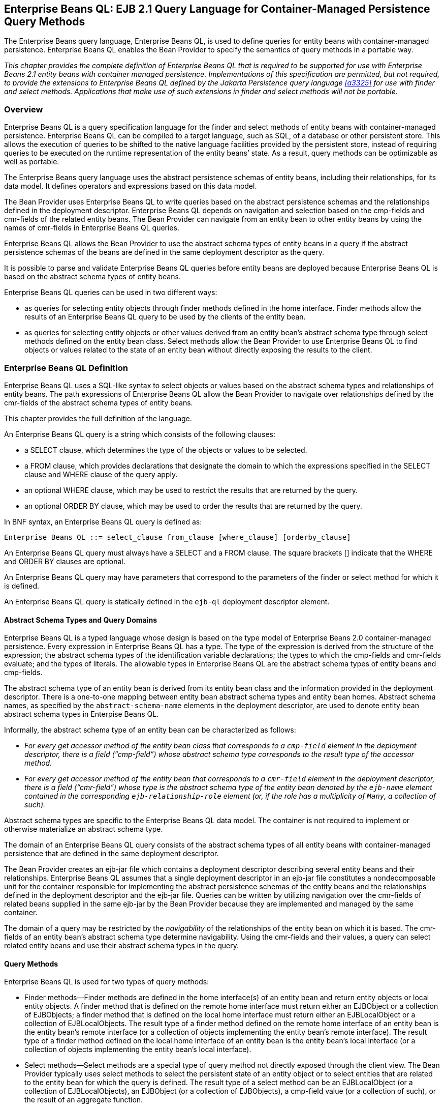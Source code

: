 [[a1840]]
== Enterprise Beans QL: EJB 2.1 Query Language for Container-Managed Persistence Query Methods

The Enterprise Beans query language, Enterprise Beans QL, is used to define queries for entity beans with container-managed persistence.
Enterprise Beans QL enables the Bean Provider to specify the semantics of query methods in a portable way.

****
_This chapter provides the complete definition of Enterprise Beans QL that is required to be supported for use with Enterprise Beans 2.1 entity beans with container managed persistence.
Implementations of this specification are permitted, but not required, to provide the extensions to Enterprise Beans QL defined by the Jakarta Persistence query language <<a3325>> for use with finder and select methods.
Applications that make use of such extensions in finder and select methods will not be portable._
****

=== Overview

Enterprise Beans QL is a query specification language for the finder and select methods of entity beans with container-managed persistence.
Enterprise Beans QL can be compiled to a target language, such as SQL, of a database or other persistent store.
This allows the execution of queries to be shifted to the native language facilities provided by the persistent store, instead of requiring queries to be executed on the runtime representation of the entity beans’ state.
As a result, query methods can be optimizable as well as portable.

The Enterprise Beans query language uses the abstract persistence schemas of entity beans, including their relationships, for its data model.
It defines operators and expressions based on this data model.

The Bean Provider uses Enterprise Beans QL to write queries based on the abstract persistence schemas and the relationships defined in the deployment descriptor.
Enterprise Beans QL depends on navigation and selection based on the cmp-fields and cmr-fields of the related entity beans.
The Bean Provider can navigate from an entity bean to other entity beans by using the names of cmr-fields in Enterprise Beans QL queries.

Enterprise Beans QL allows the Bean Provider to use the abstract schema types of entity beans in a query if the abstract persistence schemas of the beans are defined in the same deployment descriptor as the query.

It is possible to parse and validate Enterprise Beans QL queries before entity beans are deployed because Enterprise Beans QL is based on the abstract schema types of entity beans.

Enterprise Beans QL queries can be used in two different
ways:

* as queries for selecting entity objects through finder methods defined in the home interface.
Finder methods allow the results of an Enterprise Beans QL query to be used by the clients of the entity bean.

* as queries for selecting entity objects or other values derived from an entity bean’s abstract schema type through select methods defined on the entity bean class.
Select methods allow the Bean Provider to use Enterprise Beans QL to find objects or values related to the state of an entity bean without directly exposing the results to the client.

=== Enterprise Beans QL Definition

Enterprise Beans QL uses a SQL-like syntax to select objects or values based on the abstract schema types and relationships
of entity beans.
The path expressions of Enterprise Beans QL allow the Bean Provider to navigate over relationships defined by the cmr-fields of the abstract schema types of entity beans.

This chapter provides the full definition of the language.

An Enterprise Beans QL query is a string which consists of the following clauses:

* a SELECT clause, which determines the type of the objects or values to be selected.

* a FROM clause, which provides declarations that designate the domain to which the expressions specified in the SELECT clause and WHERE clause of the query apply.

* an optional WHERE clause, which may be used to restrict the results that are returned by the query.

* an optional ORDER BY clause, which may be used to order the results that are returned by the query.

In BNF syntax, an Enterprise Beans QL query is defined as:

[bnf]
----
Enterprise Beans QL ::= select_clause from_clause [where_clause] [orderby_clause]
----

An Enterprise Beans QL query must always have a SELECT and a FROM clause. 
The square brackets [] indicate that the WHERE and ORDER BY clauses are optional.

An Enterprise Beans QL query may have parameters that correspond to the parameters of the finder or select method for which it is defined.

An Enterprise Beans QL query is statically defined in the `ejb-ql` deployment descriptor element.

==== Abstract Schema Types and Query Domains

Enterprise Beans QL is a typed language whose design is based on the type model of Enterprise Beans 2.0 container-managed persistence.
Every expression in Enterprise Beans QL has a type.
The type of the expression is derived from the structure of the expression; the abstract schema types of the identification variable declarations; the types to which the cmp-fields and cmr-fields evaluate; and the types of literals.
The allowable types in Enterprise Beans QL are the abstract schema types of entity beans and cmp-fields.

The abstract schema type of an entity bean is derived from its entity bean class and the information provided in the deployment descriptor.
There is a one-to-one mapping between entity bean abstract schema types and entity bean homes. Abstract schema names, as specified by the `abstract-schema-name` elements in the deployment descriptor, are used to denote entity bean abstract schema types in Enterpise Beans QL.

Informally, the abstract schema type of an entity bean can be characterized as follows:

* _For every get accessor method of the entity bean class that corresponds to a `cmp-field` element in the deployment descriptor, there is a field ("`cmp-field`") whose abstract schema type corresponds to the result type of the accessor method._

* _For every get accessor method of the entity bean that corresponds to a  `cmr-field` element in the deployment descriptor, there is a field ("`cmr-field`") whose type is the abstract schema type of the entity bean denoted by the `ejb-name` element contained in the corresponding `ejb-relationship-role` element (or, if the role has a multiplicity of `Many`, a collection of such)._

Abstract schema types are specific to the Enterprise Beans QL data model.
The container is not required to implement or otherwise materialize an abstract schema type.

The domain of an Enterprise Beans QL query consists of the abstract schema types of all entity beans with container-managed persistence that are defined in the same deployment descriptor.

****
The Bean Provider creates an ejb-jar file which contains a deployment descriptor describing several entity beans and their relationships.
Enterprise Beans QL assumes that a single deployment descriptor in an ejb-jar file constitutes a nondecomposable unit for the container responsible for implementing the abstract persistence schemas of the entity beans and the relationships defined in the deployment descriptor and the ejb-jar file.
Queries can be written by utilizing navigation over the cmr-fields of related beans supplied in the same ejb-jar by the Bean Provider because they are implemented and managed by the same container.
****

The domain of a query may be restricted by the _navigability_ of the relationships of the entity bean on which it is based.
The cmr-fields of an entity bean’s abstract schema type determine navigability.
Using the cmr-fields and their values, a query can select related entity beans and use their abstract schema types in the query.

==== Query Methods

Enterprise Beans QL is used for two types of query methods:

* Finder methods--Finder methods are defined in the home interface(s) of an entity bean and return entity objects or local entity objects.
A finder method that is defined on the remote home interface must return either an EJBObject or a collection of EJBObjects; a finder method that is defined on the local home interface must return either an EJBLocalObject or a collection of EJBLocalObjects.
The result type of a finder method defined on the remote home interface of an entity bean is the entity bean’s remote interface (or a collection of objects implementing the entity bean’s remote interface).
The result type of a finder method defined on the local home interface of an entity bean is the entity bean’s local interface (or a collection of objects implementing the entity bean’s local interface).

* Select methods--Select methods are a special type of query method not directly exposed through the client view.
The Bean Provider typically uses select methods to select the persistent state of an entity object or to select entities that are related to the entity bean for which the query is defined.
The result type of a select method can be an EJBLocalObject (or a collection of EJBLocalObjects), an EJBObject (or a collection of EJBObjects), a cmp-field value (or a collection of such), or the result of an aggregate function.

==== Naming

Entity beans are designated in Enterprise Beans QL query strings by their abstract schema names.
The Bean Provider assigns unique abstract schema names to entity beans as part of the development process so that they can be used within queries.
These unique names are scoped within the deployment descriptor file.

[[a1882]]
==== Examples

The following convention refers to the names used for entity beans in subsequent examples: An entity bean as a whole is designated by `<name>EJB`, and its entity bean class and abstract schema type are designated by `<name>`, following the convention used to name the local interface of an entity bean.

The first example assumes that the Bean Provider provides several entity beans, `OrderEJB`, `ProductEJB`, `LineItemEJB`, `ShippingAddressEJB`, and `BillingAddressEJB`.
The abstract schema types for these entity beans are `Order`, `Product`,
`LineItem`, `ShippingAddress`, and `BillingAddress` respectively.
These beans are logically in the same ejb-jar file, as shown in <<a1886>>.
Only two of the entity beans, `OrderEJB` and `ProductEJB`, have remote interfaces and remote home interfaces.

[[a1886]]
.Several Entity Beans with Abstract Persistence Schemas Defined in the Same Ejb-jar File.
image::EBOpt-37.svg[]

The entity beans `ShippingAddress` and `BillingAddress` each have one-to-many relationships with `Order`.
There is also a one-to-many relationship between `Order` and `Lineitem`.
The entity bean `LineItem` is related to `Product` in a many-to-one relationship.

Enterprise Beans QL allows the Bean Provider to specify finder queries for OrderEJB by navigating over the cmr-fields and cmp-fields defined by `Order` and `LineItem`.
A finder method query to find all orders with pending line items might be written as follows:
[source, sql]
----
    SELECT DISTINCT OBJECT(o)
    FROM Order AS o, IN(o.lineItems) AS l
    WHERE l.shipped = FALSE
----

This query navigates over the cmr-field `lineItems` of the abstract schema type `Order` to find line items, and uses the cmp-field `shipped` of `LineItem` to select those orders that have at least one line item that has not yet shipped.
(Note that this query does not select orders that have no line items.)

Although predefined reserved identifiers, such as DISTINCT, OBJECT, FROM, AS, IN, WHERE, and FALSE appear in upper case in this example, predefined reserved identifiers are case insensitive.

The SELECT clause of this example designates the return type of this query to be of type `Order`.
If this query is defined for a finder method on the entity bean’s remote home interface, the finder method will return objects of the entity bean’s remote interface type corresponding to the abstract schema type instances selected by the query.
If this same query is defined for a finder method on the entity bean’s local home interface, the finder method will return objects of the entity bean’s local interface type corresponding to these same abstract schema type instances.
Finder methods must always return EJBObjects or EJBLocalObjects of the bean type for which the query method is defined.

Because the same deployment descriptor defines the abstract persistence schemas of the related entity beans, the Bean Provider can also specify a query for `OrderEJB` that utilizes the abstract schema type of `ProductEJB`, and hence the cmp-fields and cmr-fields of both the abstract schema types `Order` and `Product`.
For example, if the abstract schema type `Product` has a cmp-field named
`product_type`, a finder query for `OrderEJB` can be specified using this cmp-field.
Such a finder query might be: "`Find all orders for products with product type office supplies`".
An Enterprise Beans QL query string for this might be as follows.
[source, sql]
----
    SELECT DISTINCT OBJECT(o)
    FROM Order o, IN(o.lineItems) l
    WHERE l.product.product_type = 'office_supplies'
----

Because `Order` is related to `Product` by means of the relationships between `Order` and `LineItem` and between `LineItem` and `Product`, navigation using the cmr-fields `lineItems` and `product` is needed to express the query.
This query is specified by using the `abstract-schema-name` for `OrderEJB`, namely `Order`, which designates the abstract schema type over which the query ranges.
The basis for the navigation is provided by the cmr-fields `lineItems` and `product` of the abstract schema types `Order` and `LineItem` respectively.

==== The FROM Clause and Navigational Declarations

The FROM clause of an Enterprise Beans QL query defines the domain of the query by declaring identification variables.
The domain of the query may be constrained by path expressions.

Identification variables designate instances of a particular entity bean abstract schema type.
The FROM clause can contain multiple identification variable declarations separated by a comma (,).

[bnf, subs="+quotes"]
----
from_clause ::= *FROM* identification_variable_declaration
                        [, identification_variable_declaration]*
identification_variable_declaration ::= collection_member_declaration |
                                    range_variable_declaration
collection_member_declaration ::= *IN* (collection_valued_path_expression) [*AS*] identifier
range_variable_declaration :: abstract_schema_name [*AS*] identifier
----

The following subsections discuss the constructs used in the FROM clause.

===== Identifiers

An identifier is a character sequence of unlimited length.
The character sequence must begin with a Java identifier start character, and all other characters must be Java identifier part characters.
An identifier start character is any character for which the method `Character.isJavaIdentifierStart` returns true.
This includes the underscore (_) character and the dollar sign ($) character.
An identifier part character is any character for which the method `Character.isJavaIdentifierPart` returns true.
The question mark (?) character is reserved for use by Enterprise Beans QL.

The following are the reserved identifiers in Enterprise Beans QL: _SELECT, FROM, WHERE, DISTINCT, OBJECT, NULL, TRUE, FALSE, NOT, AND, OR, BETWEEN, LIKE, IN, AS, UNKNOWN_
footnote:a3378[Not currently used in Enterprise Beans QL; reserved for future use.], 
_EMPTY, MEMBER, OF, IS, AVG, MAX, MIN, SUM, COUNT, ORDER, BY, ASC, DESC, MOD_.

Reserved identifiers are case insensitive.
Reserved identifiers must not be used as identification variables.

****
_It is recommended that the Bean Provider not use other SQL reserved words as identification variables in Enterprise Beans QL queries because they may be used as Enterprise Beans QL reserved identifiers in future versions of the Enterprise Beans specification._
****

[[a1914]]
===== Identification Variables

An identification variable is a valid identifier declared in the FROM clause of an Enterprise Beans QL query.
An identification variable may be declared using the special operators IN and, optionally, AS.

All identification variables must be declared in the FROM clause.
Identification variables cannot be declared in other clauses.

An identification variable must not be a reserved identifier or have the same name as any of the following:

* abstract-schema-name

* ejb-name
footnote:a3379[Use of ejb-names in EJB QL is reserved for future use.]

Identification variables are case insensitive.

An identification variable evaluates to a value of the type of the expression used in declaring the variable.
For example, consider the previous finder query for `OrderEJB`:
[source, sql]
----
SELECT DISTINCT OBJECT(o)
FROM Order o, IN(o.lineItems) l
WHERE l.product.product_type = 'office_supplies'
----

In the FROM clause declaration `IN(o.lineItems) l`, the identification variable `l` evaluates to any LineItem value directly reachable from Order.
The cmr-field `lineItems` is a collection of instances of the abstract schema type `LineItem` and the identification variable `l` refers to an element of this collection.
The type of `l` is the abstract schema type of `LineItem`.

An identification variable ranges over the abstract schema type of an entity bean.
An identification variable designates an instance of an entity bean abstract schema type or an element of a collection of entity bean abstract schema types instances.
Identification variables are existentially quantified in an Enterprise Beans QL query.

An identification variable always designates a reference to a single value.It is declared in one of two ways; as a range variable or as a collection member identification variable:

* A range variable is declared using the abstract schema name of an entity bean.

* A collection member identification variable is declared using a collection-valued path expression.

The identification variable declarations are evaluated from left to right in the FROM clause.
A collection member identification variable declaration can use the result of a preceding identification variable declaration of the query string.

===== Range Variable Declarations

The Enterprise Beans QL syntax for declaring an identification variable as a range variable is similar to that of SQL; optionally, it uses the AS keyword.

[bnf, subs="+quotes"]
----
range_variable_declaration ::= abstract_schema_name [*AS*] identifier
----

Objects or values that are related to an entity bean are typically obtained by navigation using path expressions.
However, navigation does not reach all objects.
Range variable declarations allow the Bean Provider to designate a "`root`" for objects which may not be reachable by navigation.

If the Bean Provider wants to select values by comparing more than one instance of an entity bean abstract schema type, more than one identification variable ranging over the abstract schema type is needed in the FROM clause.

The following finder method query returns orders whose quantity is greater than the order quantity for John Smith.
This example illustrates the use of two different identification variables in the FROM clause, both of the abstract schema type Order.
The SELECT clause of this query determines that it is the orders with quantities larger than John Smith’s that are returned.

[source, sql]
----
SELECT DISTINCT OBJECT(o1)
FROM Order o1, Order o2
WHERE o1.quantity > o2.quantity AND 
        o2.customer.lastname = 'Smith' AND 
        o2.customer.firstname = 'John'
----

===== Collection Member Declarations

An identification variable declared by a `collection_member_declaration` ranges over values of a collection obtained by navigation using a path expression.
Such a path expression represents a navigation involving the cmr-fields of an entity bean abstract schema type.
Because a path expression can be based on another path expression, the navigation can use the cmr-fields of related entity beans.
Path expressions are discussed in <<a1956>>.

An identification variable of a collection member declaration is declared using a special operator, the reserved identifier IN.
The argument to the IN operator is a collection-valued path expression. 
The path expression evaluates to a collection type specified as a result of navigation to a collection-valued cmr-field of an entity bean abstract schema type.

The syntax for declaring a collection member identification variable is as follows:
[bnf, subs="+quotes"]
----
collection_member_declaration ::= *IN* (collection_valued_path_expression) [*AS*] identifier
----

For example, the FROM clause for a query defined for `OrderEJB` might contain the following collection member declaration:

```
IN(o.lineItems) l
```
In this example, `lineItems` is the name of a cmr-field whose value is a collection of instances of the abstract schema type `LineItem` of the `LineItemEJB` entity bean.
The identification variable `l` designates a member of this collection, a _single_ `LineItem` abstract schema type instance.
In this example, `o` is an identification variable of the abstract schema type `Order`.

===== Example

The following FROM clause contains two identification variable declaration clauses.
The identification variable declared in the first clause is used in the second clause.
The clauses declare the variables `o` and `l` respectively.
The range variable declaration `Order` AS o designates the identification variable `o` as a range variable whose type is the abstract schema type, `Order`.
The identification variable `l` has the abstract schema type `LineItem`.
Because the clauses are evaluated from left to right, the identification variable `l` can utilize the results of the navigation on `o`.
```
    FROM Order AS o, IN(o.lineItems) l
```

[[a1956]]
===== Path Expressions

An identification variable followed by the navigation operator (.) and a cmp-field or cmr-field is a path expression.
The type of the path expression is the type computed as the result of navigation; that is, the type of the cmp-field or cmr-field to which the expression navigates.

Depending on navigability, a path expression that leads to a cmr-field may be further composed.
Path expressions can be composed from other path expressions if the original path expression evaluates to a single-valued type (not a collection) corresponding to a cmr-field.
A path expression that ends in a cmp-field is terminal and cannot be further composed.

Path expression navigability is composed using "`inner join`" semantics.
That is, if the value of a non-terminal cmr-field in the path expression is null, the path is considered to have no value, and does not participate in the determination of the result.

The syntax for single-valued path expressions and collection valued path expressions is as follows:
[bnf]
----
cmp_path_expression ::= 
        {identification_variable | single_valued_cmr_path_expression}.cmp_field
single_valued_cmr_path_expression ::=
        identification_variable.[single_valued_cmr_field.]*single_valued_cmr_field
single_valued_path_expression ::=
        cmp_path_expression | single_valued_cmr_path_expression
collection_valued_path_expression ::=
        identification_variable.[single_valued_cmr_field.]*collection_valued_cmr_field
----

A `single_valued_cmr_field` is designated by the name of a cmr-field in a one-to-one or many-to-one relationship.
The type of a `single_valued_cmr_path_expression` is the abstract schema type of the related entity bean.

A `collection_valued_cmr_field` is designated by the name of a cmr-field in
a one-to-many or a many-to-many relationship.
The type of a `collection_valued_cmr_field` is a collection of values of the abstract schema type of the related entity bean.

Navigation to a related entity bean results in a value of the related entity bean’s abstract schema type.

The evaluation of a path expression terminating in a cmp-field results in the abstract schema type corresponding to the Java type designated by the cmp-field.

It is syntactically illegal to compose a path expression from a path expression that evaluates to a collection.
For example, if `o` designates `Order`, the path expression `o.lineItems.product` is illegal since navigation to `lineItems` results in a collection.
This case should produce an error when the Enterprise Beans QL query string is verified.
To handle such a navigation, an identification variable must be declared in the FROM clause to range over the elements of the `lineItems` collection.
Another path expression must be used to navigate over each such element in the WHERE clause of the query, as in the following:
[source, sql]
----
SELECT OBJECT(o)
FROM Order AS o, IN(o.lineItems) l
WHERE l.product.name = 'widget'
----

==== WHERE Clause and Conditional Expressions

The WHERE clause of a query consists of a conditional expression used to select objects or values that satisfy the expression.
The WHERE clause thus restricts the result of a query.

A WHERE clause is defined as follows:
[bnf, subs="+quotes"]
----
where_clause ::= *WHERE* conditional_expression
----

The following sections describe the languageconstructs that can be used in a conditional expression of the WHERE clause.

===== Literals

A string literal is enclosed in single quotes—for example: 'literal'.
A string literal that includes a single quote is represented by two single quotes—for example: 'literal''s'.
Enterprise Beans QL string literals, like Java `String` literals, use unicode character encoding.

An exact numeric literal is a numeric value without a decimal point, such as 57, -957, +62.
Exact numeric literals support numbers in the range of Java `long`.
Exact numeric literals use the Java integer literal syntax.

An approximate numeric literal is a numeric value in scientific notation, such as 7E3, -57.9E2, or a numeric value with a decimal, such as 7., -95.7, +6.2.
Approximate numeric literals support numbers in the range of Java `double`. 
Approximate literals use the Java floating point literal syntax.

The Bean Provider may utilize appropriate suffixes to indicate the specific type of the literal in accordance with the Java Language Specification.

The boolean literals are `TRUE` and `FALSE`.

Although predefined reserved literals appear in upper case, they are case insensitive.

===== Identification Variables

All identification variables used in the WHERE clause of an Enterprise Beans QL query must be declared in the FROM clause, as described in <<a1914>>.

Identification variables are existentially quantified in the WHERE clause.
This means that an identification variable represents a member of a collection or
an instance of an entity bean’s abstract schema type.
An identification variable never designates a collection in its entirety.

===== Path Expressions

It is illegal to use a `collection_valued_path_expression` within a WHERE clause as part of a conditional expression except in an `empty_collection_comparison_expression` or `collection_member_expression`.

===== Input Parameters

The following rules apply to input parameters. Input parameters can only be used in the WHERE clause of a query.

* Input parameters are designated by the question mark (?) prefix followed by an integer.
For example: `?1`.

* Input parameters are numbered starting from 1.

* The number of distinct input parameters in an Enterprise Beans QL query must not exceed the number of input parameters for the finder or select method.
It is not required that the Enterprise Beans QL query use all of the input parameters for the finder or select method.

* An input parameter evaluates to the abstract schema type of the corresponding parameter defined in the signature of the finder or select method with which the query is associated.
It is the responsibility of the container to map the input parameter to the appropriate abstract schema type value.

****
_Note that if an input parameter value is null, comparison operations or arithmetic operations involving the input parameter will return an unknown value. See <<a2207>>._
****

===== Conditional Expression Composition

Conditional expressions are composed of other conditional expressions, comparison operations, logical operations, path expressions that evaluate to boolean values, and boolean literals.

Arithmetic expressions can be used in comparison expressions.
Arithmetic expressions are composed of other arithmetic expressions, arithmetic operations, path expressions that evaluate to numeric values, and numeric literals.

Arithmetic operations use numeric promotion.

Standard bracketing `()` for ordering expression evaluation is supported.

Conditional expressions are defined as follows:
[bnf, subs="+quotes"]
----
conditional_expression ::= conditional_term | conditional_expression *OR* conditional_term
conditional_term ::= conditional_factor | conditional_term *AND* conditional_factor
conditional_factor ::= [*NOT*] conditional_primary 
conditional_primary ::= simple_cond_expression | (conditional_expression)
simple_cond_expression ::= comparison_expression | between_expression | like_expression | 
                    in_expression | null_comparison_expression | 
                    empty_collection_comparison_expression | 
                    collection_member_expression
----

===== Operators and Operator Precedence

The operators are listed below in order of decreasing precedence.

* Navigation operator (.)

* Arithmetic operators: +
+, - unary +
*, / multiplication and division + 
+, - addition and subtraction

* Comparison operators: `=`, `>`, `>=`, `<`, `<=`, `<>` (not equal)

* Logical operators: `NOT`, `AND`, `OR`

The following sections describe other operators used in specific expressions.

===== Between Expressions

The syntax for the use of the comparison operator [NOT] BETWEEN in an conditional expression is as follows:
[bnf, subs="+quotes"]
----
arithmetic_expression [*NOT*] *BETWEEN* arithmetic-expression *AND* arithmetic-expression
----

The BETWEEN expression
```
x BETWEEN y AND z
```
is semantically equivalent to:
```
y <= x AND x <= z
```
The rules for unknown and NULL values in comparison operations apply. 
See <<a2207>>.

Examples are:

`p.age BETWEEN 15 and 19` is equivalent to `p.age >= 15 AND p.age <= 19`

`p.age NOT BETWEEN 15 and 19` is equivalent to `p.age < 15 OR p.age > 19`

===== In Expressions

The syntax for the use of the comparison operator [NOT] IN in a conditional expression is as follows:
[bnf, subs="+quotes"]
----
cmp_path_expression [*NOT*] *IN* ( {literal | input_parameter} [, {literal | input_parameter}]* )
----

The `cmp_path_expression` must have a string or numeric value.
The literal and/or input_parameter values must be _like_ the same abstract schema type of the cmp_path_expression in type.
(See <<a2265>>).

Examples are:

`o.country IN ('UK', 'US', 'France')` is true for `UK` and false for `Peru`, and is equivalent to the expression `(o.country = 'UK') OR (o.country = 'US') OR (o.country = 'France')`.

`o.country NOT IN ('UK', 'US', 'France')` is false for `UK` and true for `Peru`, and is equivalent to the expression `NOT ((o.country = 'UK') OR (o.country = 'US') OR (o.country = 'France'))`.

There must be at least one element in the comma separated list that defines the set of values for the `IN` expression.

If the value of a `cmp_path_expression` in an IN or NOT IN expression is `NULL` or unknown, the value of the expression is unknown.

===== Like Expressions

The syntax for the use of the comparison operator [NOT] LIKE in a conditional expression is as follows:
[bnf, subs="+quotes"]
----
cmp_path_expression [*NOT*] *LIKE* pattern_value [*ESCAPE* escape_character]
----

The `cmp_path_expression` must have a string value.
The `pattern_value` is a string literal or a string-valued input parameter in which an underscore (_) stands for any single character, a percent (%) character stands for any sequence of characters (including the empty sequence), and all other characters stand for themselves.
The optional `escape_character` is a single-character string literal or a character-valued input parameter (i.e., `char` or `Character`) and is used to escape the special meaning of the underscore and percent characters in `pattern_value`.
footnote:a3380[Refer to <<a3331>> for a more precise characterization of these rules.]

Examples are:

* `address.phone LIKE '12%3'` is true for '123' '12993' and false for '1234'

* `asentence.word LIKE 'l_se'` is true for 'lose' and false for 'loose'

* `aword.underscored LIKE '\_%' ESCAPE '\'` is true for '_foo' and false for 'bar'

* `address.phone NOT LIKE '12%3'` is false for '123' and '12993' and true for '1234'

If the value of the `cmp_path_expression` or `pattern_value` is `NULL` or unknown, the value of the LIKE expression is unknown.
If the `escape_character` is specified and is `NULL`, the value of the LIKE expression is unknown.

===== Null Comparison Expressions

The syntax for the use of the comparison operator IS NULL in a conditional expression is as follows:
[bnf, subs="+quotes"]
----
{single_valued_path_expression | input_parameter} *IS* [*NOT*] *NULL*
----

A null comparison expression tests whether or not the single-valued path expression or input parameter is a `NULL` value.

===== Empty Collection Comparison Expressions

The syntax for the use of the comparison operator IS EMPTY in an `empty_collection_comparison_expression` is as follows:
[bnf, subs="+quotes"]
----
collection_valued_path_expression *IS* [*NOT*] *EMPTY*
----

This expression tests whether or not the collection designated by the collection-valued path expression is empty (i.e, has no elements).

****
Note that a collection-valued path expression can only be used in the WHERE clause in an empty collection comparison expression or in a collection member expression.
****

The collection designated by the collection-valued path expression used in an empty collection comparison expression must not be used in the FROM clause for the declaration of an identification variable.
An identification variable declared as a member of a collection implicitly designates the existence of a non-empty relationship; testing whether the same collection is empty is contradictory.
Therefore, the following query is invalid.
[source, sql]
----
SELECT OBJECT(o)
FROM Order o, IN(o.lineItems) l
WHERE o.lineItems IS EMPTY
----

If the value of the collection-valued path expression in an empty collection comparison expression is unknown, the value of the empty comparison expression is unknown.

===== Collection Member Expressions

The syntax for the use of the comparison operator MEMBER OF
footnote:a3381[The use of the reserved word OF is optional in this expression.]
in an `collection_member_expression` is as follows:
[bnf, subs="+quotes"]
----
{single_valued_cmr_path_expression | identification_variable | input_parameter}
        [*NOT*] *MEMBER* [*OF*] collection_valued_path_expression
----

This expression tests whether the designated value is a member of the collection specified by the collection-valued path expression.

****
Note that a collection-valued path expression can only be used in the WHERE clause in an empty collection comparison expression or in a collection member expression.
****

If the collection valued path expression designates an empty collection, the value of the MEMBER OF expression is FALSE and the value of the NOT MEMBER OF expression is TRUE. 
Otherwise, if the value of the collection-valued path expression or single-valued cmr path expression in the collection member expression is unknown, the value of the collection member expression is unknown.

===== Functional Expressions

Enterprise Beans QL includes the following built-in functions
footnote:a3382[These functions are a subset of the functions defined for JDBC 2.0 and later drivers, as described in Appendix D of the JDBC specification <<a3335>>.],
which may be used in the WHERE clause of a query.

String Functions:

* `CONCAT(String, String)` returns a `String`

* `SUBSTRING(String, start, length)` returns a `String`

* `LOCATE(String, String [, start])`
footnote:a3383[Containers and databases may not support the use of the optional, third argument of the LOCATE function. Portable applications should therefore avoid use of this argument.]
returns an `int`

* `LENGTH(String)` returns an `int`

Note that `start` and `length` are integer values.
The first position in a string is designated as `1` by these functions.

Arithmetic Functions:

* `ABS(number)` returns a number (`int`, `float`, or `double`) of the same type as the argument to the function

* `SQRT(double)` returns a `double`

* `MOD(int, int)` returns an `int`

Numeric arguments to these functions may correspond to the numeric Java object types as well as the primitive numeric types.

If the value of any argument to a functional expression is null or unknown, the value of the functional expression is unknown.

==== SELECT Clause

The SELECT clause denotes the query result.
The SELECT clause contains either a single range variable that ranges over an entity bean abstract schema type, a single-valued path expression, or an aggregate select expression.
In the case of a finder method, the SELECT clause is restricted to contain either a single range variable or a single-valued path expression that evaluates to the abstract schema type of the entity bean for which the finder method is defined.

The SELECT clause has the following syntax:
[bnf, subs="+quotes"]
----
select_clause ::= *SELECT* [*DISTINCT*] {select_expression | *OBJECT* (identification_variable)}

select_expression ::= single_valued_path_expression | aggregate_select_expression
aggregate_select_expression ::=
        { *AVG* | *MAX* | *MIN* | *SUM* | *COUNT* } ([*DISTINCT*] cmp_path_expression) |
        *COUNT* ([*DISTINCT*] identification_variable | single_valued_cmr_path_expression)
----

All standalone identification variables in the SELECT clause must be qualified by the
OBJECT operator.
The SELECT clause must not use the OBJECT operator to qualify path expressions.

Note that the SELECT clause must be specified to return a single-valued expression. The query below is therefore not valid:
[source, sql]
----
SELECT o.lineItems FROM Order AS o
----

The DISTINCT keyword is used to specify that duplicate values must be eliminated from
the query result.
If DISTINCT is not specified, duplicate values are not eliminated unless the query is specified for a method whose result type is `java.util.Set`.
If a query is specified for a method whose result type is `java.util.Set`, but does not specify DISTINCT, the container must interpret the query as if SELECT DISTINCT had been specified.
In general, however, the Bean Provider should specify the DISTINCT keyword when writing queries for methods that return `java.util.Set`.

The SELECT clause determines the type of the values returned by a query. For example, the following query returns a collection of products:
[source, sql]
----
SELECT l.product FROM Order AS o, IN(o.lineItems) l
----

It is the responsibility of the container to map the abstract schema types returned by the query to the Java types that are returned by the finder or select method with which the query is associated and to materialize those return types, as described in <<a2190>>.

===== Null Values in the Query Result

If the result of an Enterprise Beans QL query corresponds to a cmr-field or cmp-field whose value is null, the container must include that null value in the result that is returned by the finder or
select method.
The Bean Provider can use the IS NOT NULL construct to eliminate such null values from the result set of the query.

If the finder or select method is a single-object finder or select method, and the result set of the query consists of a single null value, the container must return the null value as the result of the method.
If the result set of a query for a single-object finder or select method contains more than one value (whether non-null, null, or a combination), the container must throw the `FinderException`.

Note, however, that cmp-field types defined in terms of Java numeric primitive types cannot produce NULL values in the query result.
An Enterprise Beans QL query that returns such a cmp-field type as a result type must not return a null value. 
(If the Bean Provider wishes to allow null values for cmp-fields, he or she should specify those cmp-fields to have the equivalent Java object types instead of primitive types, e.g., `Integer` rather than `int`.)

===== Aggregate Functions in the SELECT Clause

The result of an Enterprise Beans QL query may be the result of an aggregate function applied to a path expression.

The following aggregate functions can be used in the SELECT clause of an Enterprise Beans QL query: AVG, COUNT, MAX, MIN, SUM.

For all aggregate functions except COUNT, the path expression that is the argument to the aggregate function must terminate in a cmp-field.
The path expression argument to COUNT may terminate in either a cmp-field or a cmr-field, or the argument to COUNT may be an identification variable.

Arguments to the functions SUM and AVG must be numeric.
Arguments to the functions MAX and MIN must correspond to orderable cmp-field types (i.e., numeric types, string types, character types, or date types).

The argument to an aggregate function may be preceded by the keyword DISTINCT to specify that duplicate values are to be eliminated before the aggregate function is applied.
footnote:a3384[It is legal to specify DISTINCT with MAX or MIN, but it does not affect the result.]

Null values are eliminated before the aggregate function is applied, regardless of whether the keyword DISTINCT is specified.

===== Examples

The following example returns all line items related to some order:
[source, sql]
----
SELECT OBJECT(l)
FROM Order o, IN(o.lineItems) l
----
The following query returns all line items regardless of whether a line item is related to any order or product:
[source, sql]
----
SELECT OBJECT(l)
FROM LineItems AS l
----
The following query returns the average order quantity:
[source, sql]
----
SELECT AVG(o.quantity)
FROM Order o
----
The following query returns the total cost of the items that John Smith has ordered.
[source, sql]
----
SELECT SUM(l.price)
FROM Order o, IN(o.lineItems) l
WHERE o.customer.lastname = 'Smith' AND o.customer.firstname = 'John'
----
The following query returns the number of items in John Smith’s entire order.
[source, sql]
----
SELECT COUNT(l)
FROM Order o, IN(o.lineItems) l
WHERE o.customer.lastname = 'Smith' AND o.customer.firstname = 'John'
----
The following query returns the total number of orders.
[source, sql]
----
SELECT COUNT(o)
FROM Order o
----
The following query counts the number of items in John Smith’s order for which prices have been specified.
[source, sql]
----
SELECT COUNT(l.price)
FROM Order o, IN(o.lineItems) l
WHERE o.customer.lastname = 'Smith' AND o.customer.firstname = 'John'
----
Note that this is equivalent to:
[source, sql]
----
SELECT COUNT(l)
FROM Order o, IN(o.lineItems) l
WHERE o.customer.lastname = 'Smith' AND o.customer.firstname = 'John'
AND l.price IS NOT NULL
----

==== ORDER BY Clause

The ORDER BY clause allows the objects or values that are returned by the query to be ordered.

The syntax of the ORDER BY clause is
[bnf, subs="+quotes"]
----
orderby_clause ::= *ORDER BY* orderby_item [, orderby_item]*
orderby_item ::= cmp_path_expression [*ASC* | *DESC*]
----
When the ORDER BY clause is used in an Enterprise Beans QL query, the SELECT clause of the query must be one of the following:

. an identification variable x, denoted as OBJECT(x)

. a `single_valued_cmr_path_expression`

. a `cmp_path_expression`

In the first two cases, each `orderby_item` must be an orderable cmp-field of the entity bean abstract schema type value returned by the SELECT clause.
In the third case, the `orderby_item` must evaluate to the same cmp-field of the same entity bean abstract schema type as the `cmp_path_expression` in the SELECT clause.

For example, the first two queries below are legal, but the third and fourth are not.
[source, sql]
----
SELECT OBJECT(o)
FROM Customer c, IN(c.orders) o
WHERE c.address.state = 'CA'
ORDER BY o.quantity, o.totalcost

SELECT o.quantity
FROM Customer c, IN(c.orders) o
WHERE c.address.state = 'CA'
ORDER BY o.quantity

SELECT l.product.product_name
FROM Order o, IN(o.lineItems) l
WHERE o.customer.lastname = 'Smith' AND o.customer.firstname = 'John'
ORDER BY l.product.price

SELECT l.product.product_name
FROM Order o, IN(o.lineItems) l
WHERE o.customer.lastname = 'Smith' AND o.customer.firstname = 'John'
ORDER BY o.quantity
----

If more than one `orderby_item` is specified, the left-to-right sequence of the `orderby_item` elements determines the precedence, whereby the leftmost `orderby_item` has highest precedence.

The keyword ASC specifies that ascending ordering be used; the keyword DESC specifies that descending ordering beused.
Ascending ordering is the default.

SQL rules for the ordering of null values apply: that is, all null values must appear before all non-null values in the ordering or all null values must appear after all non-null values in the ordering, but it is not specified which.

It is the container’s responsibility to ensure that the ordering of the query result is preserved in the result of the finder or select method if the ORDER BY clause is used.

[[a2190]]
==== Return Value Types

The value of a query result, specified by the SELECT clause, is an entity bean abstract
schema type, a cmp-field type, or the result of an aggregate function.
The finder or select method with which the query is associated in the deployment descriptor determines how this result is mapped to the Java type that is visible as the result of the query method.

How the result type of a query is mapped depends on whether the query is defined for a finder method on the remote home interface, for a finder method on the local home interface, or for a select method.

* The result type of a query for a finder method must be the entity bean abstract schema type that corresponds to the entity bean type of the entity bean on whose home interface the finder method is defined.
If the query is used for a finder method defined on the remote home interface of the bean, the result of the finder method is the entity bean’s remote interface (or a collection of objects implementing the entity bean’s remote interface).
If the finder method is defined on the local home interface, the result is the entity bean’s local interface (or a collection of objects implementing the entity bean’s local interface).

* If the result type of a query for a select method is an entity bean abstract schema type, the return values for the query method are instances of the entity bean’s local interface or instances of the entity bean’s remote interface, depending on whether the value of the `result-type-mapping` deployment descriptor element contained in the `query` element for the select method is `Local` or `Remote`.
The default value for `result-type-mapping` is `Local`.

* If the result type of a query used for a select method is an abstract schema type corresponding to a cmp-field type (excluding queries whose SELECT clause uses one of the aggregate functions AVG, COUNT, MAX, MIN, SUM), the result type of the select method is as follows:

** If the Java type of the cmp-field is an object type and the select method is a single-object select method, the result of the select method is an instance of that object type.
If the select method is a multi-object select method, the result is a collection of instances of that type.

** If the Java type of the cmp-field is a primitive Java type (e.g., int), and the select method is a
single-object select method, the result of the select method is that primitive type.

** If the Java type of the cmp-field is a primitive Java type (e.g., int), and the select method is a multi-object select method, the result of the select method is a collection of values of the corresponding wrappered type (e.g., Integer).

* If the select method query is an aggregate query, the select method must be a single-object select method.

** The result type of the select method must be a primitive type, a wrappered type, or an object type that is compatible with the standard JDBC conversion mappings for the type of the cmp-field <<a3335>>.

** If the aggregate query uses the SUM, AVG, MAX, or MIN operator, and the result type of the select method is an object type and there are no values to which the aggregate function can be applied, the select method returns null.

** If the aggregate query uses the SUM, AVG, MAX, or MIN operator, and the result type of the select method is a primitive type and there are no values to which the aggregate function can be applied, the container must throw the `ObjectNotFoundException`.

** If the aggregate query uses the COUNT operator, the result of the select method should be an exact numeric
type.
If there are no values to which the COUNT method can be applied, the result of the select method is 0.

The result of a finder or select method may contain a null value if a cmp-field or cmr-field in the query result is null.

[[a2207]]
==== Null Values

When the target of a reference does not exist in the persistent store, its value is regarded as `NULL`.
SQL 92 `NULL` semantics <<a3331>> defines the evaluation of conditional expressions containing `NULL` values.

The following is a brief description of these semantics:

* Comparison or arithmetic operations with a NULL value always yield an unknown value.

* Two NULL values are not considered to be equal, the comparison yields an unknown value.

* Comparison or arithmetic operations with an unknown value always yield an unknown value.

* The IS NULL and IS NOT NULL operators convert a `NULL` cmp-field or single-valued cmr-field value into the respective TRUE or FALSE value.

* Boolean operators use three valued logic, defined by <<a2216>>, <<a2235>>, and <<a2254>>.

[[a2216]]
.Definition of the AND Operator
[cols="4", width="30%", options="header"]
|===
| AND
| T
| F
| U

| T
| T
| F
| U

| F
| F
| F
| F

| U
| U
| F
| U
|===

[[a2235]]
.Definition of the OR Operator
[cols="4", width="30%", options="header"]
|===
| OR
| T
| F
| U

| T
| T
| T
| T

| F
| T
| F
| U

| U
| T
| U
| U
|===

[[a2254]]
.Definition of the NOT Operator
[cols="^,^", width="20%", options="header"]
|===
| NOT
|

| T
| F

| F
| T

| U
| U
|===

_Note: Enterprise Beans QL defines the empty string, '', as a string with 0 length, which is not equal to a NULL value.
However, NULL values and empty strings may not always be distinguished when queries are mapped to some
persistent stores.
The Bean Provider should therefore not rely on the semantics of Enterprise Beans QL comparisons involving the empty string and NULL value._

[[a2265]]
==== Equality and Comparison Semantics

Enterprise Beans QL only permits the values of _like_ types to be compared.
A type is _like_ another type if they correspond to the same Java language type, or if one is a primitive Java language type and the other is the wrappered Java class type equivalent (e.g., `int` and `Integer` are like types in this sense).
There is one exception to this rule: it is valid to compare numeric values for which the rules of numeric promotion apply.
Conditional expressions attempting to compare non-like type values are disallowed except for this numeric case.

****
Note that Enterprise Beans QL permits the arithmetic operators and comparison operators to be applied to cmp-fields and input parameters of the wrappered Java class equivalents to the primitive numeric Java types.
****

Two entity objects of the same abstract schema type are equal if and only if they have the same primary key value.

==== Restrictions

Date and time values should use the standard Java `long` millisecond value.
The standard way to produce millisecond values is to use `java.util.Calendar`.

Although SQL requires support for fixed decimal comparison in arithmetic expressions, Enterprise Beans QL does not.
For this reason Enterprise Beans QL restricts exact numeric literals to those without a decimal point (and numerics with a decimal point as an alternate representation for approximate numeric values).

Support for the BigDecimal and BigInteger types is optional for containers in Enterprise Beans 2.1. Applications that depend on such types in Enterprise Beans QL queries may not be portable.

`Boolean` comparison is restricted to `=` and `<>`.

Enterprise Beans QL does not support the use of comments.

The data model for container-managed persistence does not currently support inheritance.
Therefore, entity objects of different types cannot be compared.
Enterprise Beans QL queries that contain such comparisons are invalid.

=== Examples

The following examples illustrate the syntax and semantics of Enterprise Beans QL.
These examples are based on the example presented in <<a1882>>.

==== Simple Queries

Find all orders:
[source, sql]
----
SELECT OBJECT(o)
FROM Order o
----
Find all orders that need to be shipped to California:
[source, sql]
----
SELECT OBJECT(o)
FROM Order o
WHERE o.shipping_address.state = ‘CA’
----
Find all states for which there are orders:
[source, sql]
----
SELECT DISTINCT o.shipping_address.state
FROM Order o
----

==== Queries with Relationships

Find all orders that have line items:
[source, sql]
----
SELECT DISTINCT OBJECT(o)
FROM Order o, IN(o.lineItems) l
----
Note that the result of this query does not include orders with no associated line items.
This query can also be written as:
[source, sql]
----
SELECT OBJECT(o)
FROM Order o
WHERE o.lineItems IS NOT EMPTY
----
Find all orders that have no line items:
[source, sql]
----
SELECT OBJECT(o)
FROM Order o
WHERE o.lineItems IS EMPTY
----
Find all pending orders:
[source, sql]
----
SELECT DISTINCT OBJECT(o)
FROM Order o, IN(o.lineItems) l
WHERE l.shipped = FALSE
----
Find all orders in which the shipping address differs from the billing address.
This example assumes that the Bean Provider uses two distinct entity beans to designate shipping and billing addresses, as in <<a1886>>.
[source, sql]
----
SELECT OBJECT(o)
FROM Order o
WHERE 
NOT (o.shipping_address.state = o.billing_address.state AND 
    o.shipping_address.city = o.billing_address.city AND
    o.shipping_address.street = o.billing_address.street)
----
If the Bean Provider uses a single entity bean in two different relationships for both the shipping address and the billing address, the above expression can be simplified based on the equality rules defined in <<a2265>>.
The query can then be written as:
[source, sql]
----
SELECT OBJECT(o)
FROM Order o
WHERE o.shipping_address <> o.billing_address
----
The query checks whether the same entity bean abstract schema type instance (identified by its primary key) is related to an order through two distinct relationships.

Find all orders for a book titled 'Applying Enterprise Beans: Component-Based Development for the J2EE Platform':
[source, sql]
----
SELECT DISTINCT OBJECT(o)
FROM Order o, IN(o.lineItems) l
WHERE l.product.type = 'book' AND
    l.product.name = 'Applying Enterprise Beans: 
    Component-Based Development for the J2EE Platform'
----

==== Queries Using Input Parameters

The following query finds the orders for a product whose name is designated by an input parameter:
[source, sql]
----
SELECT DISTINCT OBJECT(o)
FROM Order o, IN(o.lineItems) l
WHERE l.product.name = ?1
----
For this query, the input parameter must be of the type of the cmp-field name, i.e., a string.

==== Queries for Select Methods

The following select queries illustrate the selection of values other than entity beans.

The following Enterprise Beans QL query selects the names of all products that have been ordered.
[source, sql]
----
SELECT DISTINCT l.product.name
FROM Order o, IN(o.lineItems) l
----

The following query finds the names of all products in the order specified by a particular order number.
The order number is specified by a parameter that corresponds to the primary key of Order.
Note that because this query does not specify DISTINCT in its SELECT clause, if it is specified for a query method whose return type is `java.util.Collection`, the collection that is returned may contain duplicates.
In this example, such duplicates correspond to products that have been ordered multiple times in the given order.
[source, sql]
----
SELECT l.product.name
FROM Order o, IN(o.lineItems) l
WHERE o.ordernumber = ?1
----
It is the responsibility of the container to interpret the query such that no duplicates are produced if the result type of the query method is `java.util.Set`.

Consider the following query for a select method:
[source, sql]
----
SELECT o.shipping_address.city
FROM Order o
----
This query returns the names of all the cities of the shipping addresses of all orders.
The result type of the select method, which is either `java.util.Collection` or `java.util.Set`, determines whether the query may return duplicate city names.

==== Enterprise Beans QL and SQL

Enterprise Beans QL, like SQL, treats the FROM clause as a cartesian product.
The FROM clause is similar to that of SQL in that the declared identification variables affect the results of the query even if they are not used in the WHERE clause.
The Bean Provider should use caution in defining identification variables because the domain of the query can depend on whether there are any values of the declared type.

For example, the FROM clause below defines a query over all orders that have line items and existing products.
If there are no Product instances in the persistent store, the domain of the query is empty and no order is selected.
[source, sql]
----
SELECT OBJECT(o)
FROM Order AS o, IN(o.lineItems) l, Product p
----

The container can represent the abstract schemas of a set of entity beans in an application using a relational database.
There are multiple ways to define a mapping to a set of tables in a relational database.
Although this area is beyond the scope of this specification, a sample mapping and translation of Enterprise Beans QL to SQL is described to clarify the semantics of Enterprise Beans QL.

A mapping strategy from a set of entity beans to a relational database might be to map each entity bean to a separate table.
One-to-many relationships may be represented by foreign keys in the related table from the many side and many-to-many relationships may be represented by using an auxiliary table that contains the primary keys of the related objects.

Because the FROM clause represents a cartesian product, the SQL result may contain duplicates.
If the query is for a method whose return type is `java.util.Set`, the container would therefore typically utilize a SELECT DISTINCT clause in translating the query to SQL.
The query method result may contain duplicates if the return type of the query method is `java.util.Collection` and DISTINCT is not specified in the SELECT clause of the Enterprise Beans QL query.

The following translation example illustrates the mapping of entity beans to relational database tables.
The entity bean OrderEJB is represented by the table ORDER and the entity bean LineItemEJB is represented by the table LINEITEM.
The column OKEY represents the primary key for OrderEJB entity bean, FKEY represents the foreign key column of LINEITEM that holds the values of the ORDER primary keys.
FKEY is defined in the LINEITEM table to model the one-to-many relationship.

Using this mapping, the following Enterprise Beans QL finder query
[source, sql]
----
SELECT OBJECT(o)
FROM Order o, IN(o.lineItems) l
WHERE l.quantity > 5
----
might be represented in SQL as
[source, sql]
----
SELECT DISTINCT o.OKEY
FROM ORDERBEAN o, LINEITEM l
WHERE o.OKEY = l.FKEY AND l.QUANTITY > 5
----

=== Enterprise Beans QL BNF

Enterprise Beans QL BNF notation summary:

* { ... } grouping

* [ ... ] optional constructs

* *boldface* keywords

The following is the complete BNF notation for Enterprise Beans QL:
[bnf, subs="+quotes"]
----
Enterprise Beans QL ::= select_clause from_clause [where_clause] [orderby_clause]

from_clause ::= *FROM* identification_variable_declaration
        [, identification_variable_declaration]*
identification_variable_declaration ::= 
        collection_member_declaration | range_variable_declaration
collection_member_declaration ::= *IN* (collection_valued_path_expression) [*AS*] identifier
range_variable_declaration ::= abstract_schema_name [*AS*] identifier
cmp_path_expression ::= 
        {identification_variable | single_valued_cmr_path_expression}.cmp_field
single_valued_cmr_path_expression ::=
        identification_variable.[single_valued_cmr_field.]* single_valued_cmr_field
single_valued_path_expression ::=
        cmp_path_expression | single_valued_cmr_path_expression
collection_valued_path_expression ::=
        identification_variable.[single_valued_cmr_field.]* collection_valued_cmr_field 
select_clause ::= *SELECT* [*DISTINCT*]
        {select_expression | *OBJECT*(identification_variable)}
select_expression ::=
        single_valued_path_expression | aggregate_select_expression
aggregate_select_expression ::=
        {*AVG* | *MAX* | *MIN* | *SUM* | *COUNT*} ([*DISTINCT*] cmp_path_expression) |
        *COUNT* ([*DISTINCT*] identification_variable | single_valued_cmr_path_expression)
where_clause ::= *WHERE* conditional_expression
conditional_expression ::= conditional_term | conditional_expression *OR* conditional_term
conditional_term ::= conditional_factor | conditional_term *AND* conditional_factor
conditional_factor ::= [*NOT*] conditional_primary
conditional_primary ::= simple_cond_expression | (conditional_expression)
simple_cond_expression ::= comparison_expression | between_expression | like_expression |
        in_expression | null_comparison_expression |
        empty_collection_comparison_expression |
        collection_member_expression
between_expression ::= arithmetic_expression [*NOT*] *BETWEEN*
        arithmetic_expression *AND* arithmetic_expression
in_expression ::=
        cmp_path_expression [*NOT*] *IN*
        ( {literal | input_parameter} [, {literal | input_parameter}]* )
like_expression ::=_
        cmp_path_expression [*NOT*] *LIKE* pattern_value [*ESCAPE* escape_character]
null_comparison_expression ::=
        {single_valued_path_expression | input_parameter} *IS* [*NOT*] *NULL*
empty_collection_comparison_expression ::=
        collection_valued_path_expression *IS* [*NOT*] *EMPTY*
collection_member_expression ::=
        {single_valued_cmr_path_expression | identification_variable | input_parameter}
            [*NOT*] *MEMBER* [*OF*] collection_valued_path_expression
comparison_expression ::=
        string_value comparison_operator string_expression |
        boolean_value { *=* | *<>* } boolean_expression} |
        datetime_value comparison_operator datetime_expression |
        entity_bean_value { *=* | *<>* } entity_bean_expression |
        arithmetic_value comparison_operator arithmetic_expression
arithmetic_value ::= cmp_path_expression | functions_returning_numerics
comparison_operator ::= *=* | *>* | *>=* | *<* | *<=* | *<>*
arithmetic_expression ::= arithmetic_term | arithmetic_expression { *+* | *-* } arithmetic_term
arithmetic_term ::= arithmetic_factor | arithmetic_term { *** | */* } arithmetic_factor
arithmetic_factor ::= [{ *+* | *-* }] arithmetic_primary
arithmetic_primary ::= cmp_path_expression | literal | (arithmetic_expression) |
        input_parameter | functions_returning_numerics
string_value ::= cmp_path_expression | functions_returning_strings
string_expression ::= string_primary | input_parameter
string_primary ::= cmp_path_expression | literal | (string_expression) | 
        functions_returning_strings
datetime_value ::= cmp_path_expression
datetime_expression ::= datetime_value | input_parameter
boolean_value ::= cmp_path_expression
boolean_expression ::= cmp_path_expression | literal | input_parameter
entity_bean_value ::= single_valued_cmr_path_expression | identification_variable
entity_bean_expression ::= entity_bean_value | input_parameter
functions_returning_strings ::= *CONCAT*(string_expression, string_expression) |
        *SUBSTRING*(string_expression, arithmetic_expression, arithmetic_expression)
functions_returning_numerics::= *LENGTH*(string_expression) |
        *LOCATE*(string_expression, string_expression[, arithmetic_expression]) |
        *ABS*(arithmetic_expression) |
        *SQRT*(arithmetic_expression) |
        *MOD*(arithmetic_expression, arithmetic_expression)
orderby_clause ::= *ORDER BY* orderby_item [, orderby_item]*
orderby_item ::= cmp_path_expression [*ASC* | *DESC*]
----
